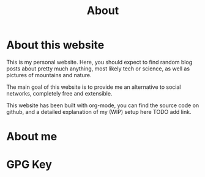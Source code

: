 #+TITLE: About

* About this website
This is my personal website. Here, you should expect to find random
blog posts about pretty much anything, most likely tech or science, as
well as pictures of mountains and nature. 

The main goal of this website is to provide me an alternative to
social networks, completely free and extensible. 

This website has been built with org-mode, you can find the source
code on github, and a detailed explanation of my (WIP) setup here TODO
add link. 

* About me

* GPG Key
